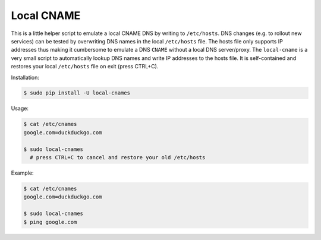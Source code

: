 ===========
Local CNAME
===========

.. image:: https://img.shields.io/pypi/v/local-cname.svg
   :target: https://pypi.python.org/pypi/local-cname
   :alt: Latest Version

.. image:: https://img.shields.io/pypi/status/local-cname.svg
   :target: https://pypi.python.org/pypi/local-cname
   :alt: Development Status

.. image:: https://img.shields.io/pypi/pyversions/local-cname.svg
   :target: https://pypi.python.org/pypi/local-cname
   :alt: Python Versions

.. image:: https://img.shields.io/pypi/l/local-cname.svg
   :target: https://github.com/hjacobs/local-cname/blob/master/LICENSE
   :alt: License

This is a little helper script to emulate a local CNAME DNS by writing to ``/etc/hosts``.
DNS changes (e.g. to rollout new services) can be tested by overwriting DNS names in the local ``/etc/hosts`` file.
The hosts file only supports IP addresses thus making it cumbersome to emulate a DNS ``CNAME`` without a local DNS server/proxy.
The ``local-cname`` is a very small script to automatically lookup DNS names and write IP addresses to the hosts file.
It is self-contained and restores your local ``/etc/hosts`` file on exit (press CTRL+C).

Installation:

.. code-block:: bash

    $ sudo pip install -U local-cnames

Usage:

.. code-block:: bash

    $ cat /etc/cnames
    google.com=duckduckgo.com
    
    $ sudo local-cnames
      # press CTRL+C to cancel and restore your old /etc/hosts

Example:

.. code-block:: bash

    $ cat /etc/cnames
    google.com=duckduckgo.com

    $ sudo local-cnames
    $ ping google.com


